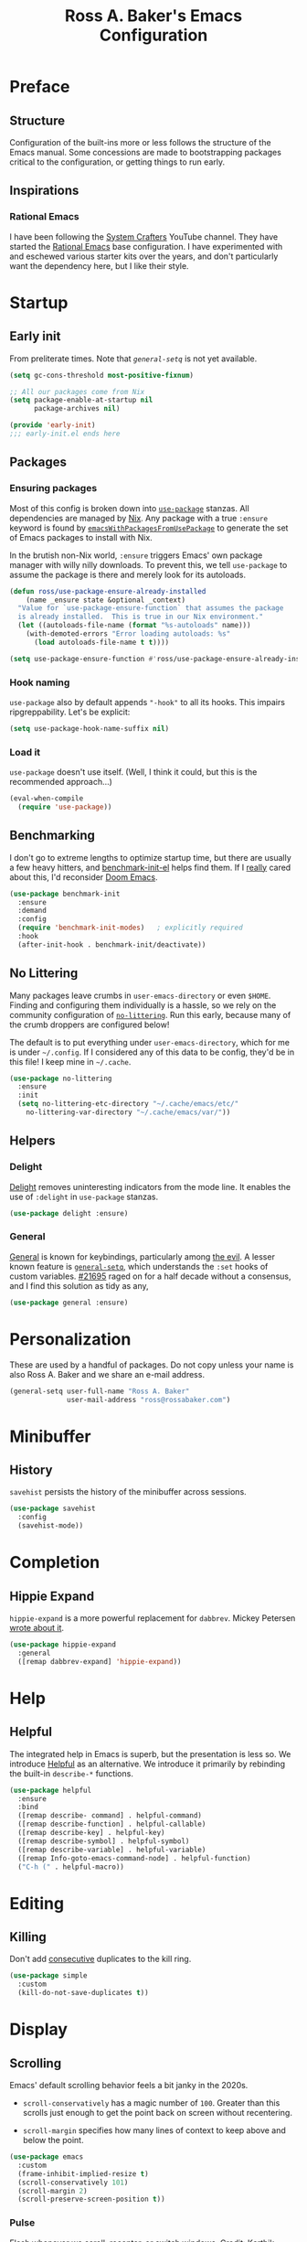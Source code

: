 #+TITLE: Ross A. Baker's Emacs Configuration
#+PROPERTY: header-args :tangle init.el
#+OPTIONS: html-toc:th

#+TOC: headlines 2

* Preface

** Structure

Configuration of the built-ins more or less follows the structure of
the Emacs manual.  Some concessions are made to bootstrapping packages
critical to the configuration, or getting things to run early.

** Inspirations

*** Rational Emacs

I have been following the [[https://www.youtube.com/c/systemcrafters][System Crafters]] YouTube channel.  They have
started the [[https://github.com/SystemCrafters/rational-emacs][Rational Emacs]] base configuration.  I have experimented
with and eschewed various starter kits over the years, and don't
particularly want the dependency here, but I like their style.

* Startup

** Early init

From preliterate times.  Note that [[*General][~general-setq~]] is not yet
available.

#+begin_src emacs-lisp :tangle early-init.el
(setq gc-cons-threshold most-positive-fixnum)

;; All our packages come from Nix
(setq package-enable-at-startup nil
      package-archives nil)

(provide 'early-init)
;;; early-init.el ends here
#+end_src

** Packages

*** Ensuring packages

Most of this config is broken down into [[https://github.com/jwiegley/use-package][~use-package~]] stanzas.  All
dependencies are managed by [[https://nixos.org/][Nix]].  Any package with a true ~:ensure~
keyword is found by [[https://github.com/nix-community/emacs-overlay#extra-library-functionality][~emacsWithPackagesFromUsePackage~]] to generate
the set of Emacs packages to install with Nix.

In the brutish non-Nix world, ~:ensure~ triggers Emacs' own package
manager with willy nilly downloads.  To prevent this, we tell
~use-package~ to assume the package is there and merely look for its
autoloads.

#+begin_src emacs-lisp
(defun ross/use-package-ensure-already-installed
    (name _ensure state &optional _context)
  "Value for `use-package-ensure-function` that assumes the package
  is already installed.  This is true in our Nix environment."
  (let ((autoloads-file-name (format "%s-autoloads" name)))
    (with-demoted-errors "Error loading autoloads: %s"
      (load autoloads-file-name t t))))

(setq use-package-ensure-function #'ross/use-package-ensure-already-installed)
#+end_src

*** Hook naming

~use-package~ also by default appends ~"-hook"~ to all its hooks.
This impairs ripgreppability.  Let's be explicit:

#+begin_src emacs-lisp
(setq use-package-hook-name-suffix nil)
#+end_src

*** Load it

~use-package~ doesn't use itself.  (Well, I think it could, but this
is the recommended approach...)

#+begin_src emacs-lisp
(eval-when-compile
  (require 'use-package))
#+end_src

** Benchmarking

I don't go to extreme lengths to optimize startup time, but there are
usually a few heavy hitters, and [[https://github.com/dholm/benchmark-init-el][benchmark-init-el]] helps find them.
If I _really_ cared about this, I'd reconsider [[https://github.com/hlissner/doom-emacs][Doom Emacs]].

#+begin_src emacs-lisp
(use-package benchmark-init
  :ensure
  :demand
  :config
  (require 'benchmark-init-modes)	; explicitly required
  :hook
  (after-init-hook . benchmark-init/deactivate))
#+end_src

** No Littering

Many packages leave crumbs in ~user-emacs-directory~ or even ~$HOME~.
Finding and configuring them individually is a hassle, so we rely on
the community configuration of [[https://github.com/emacscollective/no-littering][~no-littering~]].  Run this early,
because many of the crumb droppers are configured below!

The default is to put everything under ~user-emacs-directory~, which
for me is under ~~/.config~.  If I considered any of this data to be
config, they'd be in this file!  I keep mine in ~~/.cache~.

#+begin_src emacs-lisp
(use-package no-littering
  :ensure
  :init
  (setq no-littering-etc-directory "~/.cache/emacs/etc/"
	no-littering-var-directory "~/.cache/emacs/var/"))
#+end_src

** Helpers

*** Delight

[[https://savannah.nongnu.org/projects/delight][Delight]] removes uninteresting indicators from the mode line. It
enables the use of ~:delight~ in ~use-package~ stanzas.

#+begin_src emacs-lisp
(use-package delight :ensure)
#+end_src

*** General

[[https://github.com/noctuid/general.el][General]] is known for keybindings, particularly among [[https://github.com/emacs-evil/evil][the evil]].  A
lesser known feature is [[https://github.com/noctuid/general.el#settings][~general-setq~]], which understands the ~:set~
hooks of custom variables.  [[https://debbugs.gnu.org/cgi/bugreport.cgi?bug=21695][#21695]] raged on for a half decade without
a consensus, and I find this solution as tidy as any,

#+begin_src emacs-lisp
(use-package general :ensure)
#+end_src

* Personalization

These are used by a handful of packages.  Do not copy unless your name
is also Ross A. Baker and we share an e-mail address.

#+begin_src emacs-lisp
(general-setq user-full-name "Ross A. Baker"
              user-mail-address "ross@rossabaker.com")
#+end_src

* Minibuffer

** History

~savehist~ persists the history of the minibuffer across sessions.

#+begin_src emacs-lisp
(use-package savehist
  :config
  (savehist-mode))
#+end_src

* Completion

** Hippie Expand

~hippie-expand~ is a more powerful replacement for ~dabbrev~. Mickey
Petersen [[https://www.masteringemacs.org/article/text-expansion-hippie-expand][wrote about it]].

#+begin_src emacs-lisp
(use-package hippie-expand
  :general
  ([remap dabbrev-expand] 'hippie-expand))
#+end_src

* Help

** Helpful

The integrated help in Emacs is superb, but the presentation is less
so. We introduce [[https://github.com/Wilfred/helpful][Helpful]] as an alternative. We introduce it primarily
by rebinding the built-in ~describe-*~ functions.

#+begin_src emacs-lisp
(use-package helpful
  :ensure
  :bind
  ([remap describe- command] . helpful-command)
  ([remap describe-function] . helpful-callable)
  ([remap describe-key] . helpful-key)
  ([remap describe-symbol] . helpful-symbol)
  ([remap describe-variable] . helpful-variable)
  ([remap Info-goto-emacs-command-node] . helpful-function)
  ("C-h (" . helpful-macro))
#+end_src

* Editing

** Killing

Don't add _consecutive_ duplicates to the kill ring.

#+begin_src emacs-lisp
(use-package simple
  :custom
  (kill-do-not-save-duplicates t))
#+end_src

* Display

** Scrolling

Emacs' default scrolling behavior feels a bit janky in the 2020s.

- ~scroll-conservatively~ has a magic number of ~100~. Greater than
  this scrolls just enough to get the point back on screen without
  recentering.

- ~scroll-margin~ specifies how many lines of context to keep above
  and below the point.

#+begin_src emacs-lisp
(use-package emacs
  :custom
  (frame-inhibit-implied-resize t)
  (scroll-conservatively 101)
  (scroll-margin 2)
  (scroll-preserve-screen-position t))
#+end_src

*** Pulse

Flash whenever we scroll, recenter, or switch windows.
Credit: [[https://karthinks.com/software/batteries-included-with-emacs/][Karthik Chikmagalur]].

#+begin_src emacs-lisp
(use-package pulse
  :config
  (defun ross/pulse-line (&rest _)
    "Pulse the current line."
    (pulse-momentary-highlight-one-line (point)))
  (dolist (command '(scroll-up-command scroll-down-command
                                       recenter-top-bottom other-window))
    (advice-add command :after #'ross/pulse-line)))
#+end_src

** Line numbers

~display-line-numbers~ is a more performant replacement for the
venerable old ~linum~.  We turn it on for program and configuration
modes.

#+begin_src emacs-lisp
(use-package display-line-numbers
  :custom
  (display-line-numbers-widen t)
  :hook
  ((prog-mode-hook conf-mode-hook) . display-line-numbers-mode))
#+end_src

* Files

** Autorevert

Automatically revert all buffers with no unsaved changes.
~global-auto-revert-non-file-buffers~ includes buffers like Dired.

#+begin_src emacs-lisp
(use-package autorevert
  :delight auto-revert-mode
  :custom
  (global-auto-revert-non-file-buffers t)
  :config
  (global-auto-revert-mode))
#+end_src

** Recent files

Enable tracking of recently owned files. Sadly, this doesn't integrate
with the operating system.  Happily, we don't leave Emacs very often.

#+begin_src emacs-lisp
(use-package recentf
  :config
  (recentf-mode))
#+end_src

** Executable

If a file starts with a [[https://en.wikipedia.org/wiki/Shebang_(Unix)][shebang]], and is not already executable, make
it so on save.

#+begin_src emacs-lisp
(use-package executable
  :hook
  (after-save-hook . executable-make-buffer-file-executable-if-script-p))
#+end_src

** Notifications

On MacOS, I periodically run into "too many open files". This [[https://www.blogbyben.com/2022/05/gotcha-emacs-on-mac-os-too-many-files.html][solution]]
from Ben Simon worked for me:

#+begin_src emacs-lisp
(defun ross/file-notify-rm-all-watches ()
  "Remove all existing file notification watches from Emacs."
  (interactive)
  (maphash
   (lambda (key _value)
     (file-notify-rm-watch key))
   file-notify-descriptors))
#+end_src

The function exists [[https://github.com/emacs-mirror/emacs/blob/master/lisp/filenotify.el#L483-L489][upstream]], so we should be able to remove it
someday.

* Indentation

Tabs are the Devil's whitespace.

#+begin_src emacs-lisp
(customize-set-variable 'indent-tabs-mode nil)
#+end_src

* Text

** Helpers

A handy function by [[http://mbork.pl/2022-05-23_Copying_code_snippets][Marcin Borkowski]] to copy code unindented. This
deserves a keybinding.

#+begin_src emacs-lisp
(defun ross/copy-region-deindented (begin end)
  "Copy region, untabifying and removing indentation."
  (interactive "r")
  (let ((orig-tab-width tab-width)
	(region (buffer-substring-no-properties begin end)))
    (with-temp-buffer
      (setq tab-width orig-tab-width)
      (insert region)
      (untabify (point-min) (point-max))
      (org-do-remove-indentation)
      (kill-new (buffer-string)))))
#+end_src

** Translate

The [[https://github.com/atykhonov/google-translate][google-translate package]] is a frontend to [[https://translate.google.com/][Google Translate]]. It
doesn't work very well out of the box.

- We need to tell it about ~popup~, despite [[https://github.com/atykhonov/google-translate/commit/264143362a63ff820b9753c107e07327804ae6a4][this fix]].
- We get an error related to "tkk" without [[https://github.com/atykhonov/google-translate/issues/52#issuecomment-727920888][this folderol]].

#+begin_src emacs-lisp
(use-package google-translate
  :ensure
  :init
  (use-package popup :ensure t)
  :custom
  (google-translate-backend-method 'curl)
  :config
  (defun google-translate--search-tkk () "Search TKK." (list 430675 2721866130))
  (require 'google-translate-default-ui))
#+end_src

* Building

** Compilation

[[https://codeberg.org/ideasman42/emacs-fancy-compilation][fancy-compilation]] colorizes the compilation buffer, shows progress
lines, and improves some scrolling behavior out of the box.

#+begin_src emacs-lisp
(use-package fancy-compilation
  :ensure
  :custom
  (fancy-compilation-override-colors nil)
  (fancy-compilation-term "xterm-256color")
  :config
  (fancy-compilation-mode))
#+end_src

* Customization

** Theme

I use the [[https://protesilaos.com/emacs/modus-themes#][modus-themes]]. They're built into Emacs starting with 28.1,
but we ~:ensure~ them to get the latest from MELPA.

#+begin_src emacs-lisp
(use-package modus-themes
  :ensure
  :demand t
  :init
  :custom
  (modus-themes-mode-line '(borderless (padding . 3) accented))
  :config
  (modus-themes-load-themes)
  (modus-themes-load-operandi)
  :bind
  ("C-c T t" . modus-themes-toggle))
#+end_src

* Lossage

** Long lines

Turn off some bells and whistles when lines are so long they slow down
Emacs.

#+begin_src emacs-lisp
(use-package so-long
  :config
  (global-so-long-mode))
#+end_src

* Environment

** Paths

[[https://github.com/purcell/exec-path-from-shell][exec-path-from-shell]] ensures that our paths are always loaded from our
shell, even when Emacs is launched from a GUI.  This is particularly a
problem on MacOS.

#+begin_src emacs-lisp
(use-package exec-path-from-shell
  :ensure
  :if (memq window-system '(mac ns x))
  :config
  (exec-path-from-shell-initialize))
#+end_src

* Languages

** Emacs Lisp

*** File variables

I use local variables in this config to keep the code from indenting
two spaces and help preserve the git history from pre-Org days.
Without this, we get prompted the first time we read this file:

#+begin_src emacs-lisp
(dolist (pair '((org-src-preserve-indentation . t) (org-src-tab-acts-natively . t)))
  (add-to-list 'safe-local-variable-values pair))
#+end_src

** Org mode

** Scala support

[[https://github.com/zwild/ob-ammonite][ob-ammonite]] is archived, but it's the only thing I've found to
evalulate Scala blocks in org mode.

Because this is a custom package, we have to be explicit about its
pdependencies to get our Nix machinery to pick it up.  This would be
better handled in Nix.

#+begin_src emacs-lisp
(use-package ob-ammonite
  :ensure
  :init
  (use-package ammonite-term-repl :ensure)
  (use-package xterm-color :ensure))
#+end_src

Problem: evaluating an ~amm~ source block hangs the first time and
needs to be ~C-g~'ed. After that, it works.

** Jenkins

[[Jenkins][Jenkins]] is a CI/CD server.  The configuration is a dialect of Groovy.  The
[[https://github.com/john2x/jenkinsfile-mode][jenkinsfile-mode]] gives us enhanced highlighting and completions.

#+begin_src emacs-lisp
(use-package jenkinsfile-mode :ensure)
#+end_src

** R

[[https://ess.r-project.org/][Emacs Speaks Statistics]] supports multiple languages, but I'm in it for [[https://www.r-project.org/][R]].

#+begin_src emacs-lisp
(use-package ess :ensure)
#+end_src

** Stan

[[https://github.com/stan-dev/stan-mode][stan-mode]] supports [[https://mc-stan.org/][Stan]], which I use for various Bayesian inference
problems.

Temporarily disabled due to a hash mismatch.

#+begin_src emacs-lisp
;; (use-package stan-mode :ensure)
#+end_src

** Terraform

[[https://github.com/emacsorphanage/terraform-mode][terraform-mode]] is a major mode for [[http://www.terraform.io/][Terraform]].

#+begin_src emacs-lisp
(use-package terraform-mode :ensure)
#+end_src

* Tools

** REST client

[[https://github.com/pashky/restclient.el/][restclient.el]] provides a convenient HTTP worksheet.

#+begin_src emacs-lisp
(use-package restclient :ensure)
#+end_src

*** jq

It also integrates with [[https://stedolan.github.io/jq/][jq]].

#+begin_src emacs-lisp
(use-package restclient-jq
  :ensure t
  :after restclient)
#+end_src

* Unorganized territory

This is the vestige of my old init.el.  It is gradually being made literate.

#+begin_src emacs-lisp :tangle init.el
;;; Core

(use-package emacs
  :no-require
  :custom
  (create-lockfiles nil)
  (echo-keystrokes 0.01)
  (load-prefer-newer t)
  :config
  (defun ross/show-trailing-whitespace ()
    (general-setq show-trailing-whitespace t))
  (defun ross/scratch ()
    "Pop to the scratch buffer, receating it if necessary."
    (interactive)
    (pop-to-buffer (get-buffer-create "*scratch*")))
  :hook
  ((prog-mode-hook text-mode-hook conf-mode-hook) . ross/show-trailing-whitespace)
  :bind
  ("C-c b x" . ross/scratch))

(use-package advice
  :custom
  (ad-redefinition-action 'accept))

(use-package auth-source
  :custom
  ;; .gpg suffix encrypts it.  The default uses plaintext ~/.authinfo.  Yuck!
  (auth-sources (list (expand-file-name "authinfo.gpg" no-littering-etc-directory))))

(use-package comint
  :custom
  (comint-prompt-read-only t))

(use-package compile
  :custom
  (compilation-always-kill t))

(use-package cus-edit
  :custom
  (custom-file null-device))

(use-package delsel
  :config
  (delete-selection-mode))

(use-package editorconfig
  :ensure
  :delight
  :custom
  (editorconfig-trim-whitespaces-mode 'ws-butler-mode)
  :config
  (require 'editorconfig-core)		;unclear why this isn't happening for free
  (editorconfig-mode))

(use-package envrc
  :delight
  :ensure
  :config
  (envrc-global-mode))

(use-package fill-sentences-correctly
  ;; I'm a double spacer.  It works better with abbreviations.  It
  ;; looks better in monospace.  It collapses by default in most
  ;; proportional contexts.  And the rest of the world just doesn't
  ;; get it.  Ergo...
  :ensure
  :delight
  :config
  (fill-sentences-correctly-mode))

(use-package ffap
  :init
  (general-setq ffap-machine-p-known 'reject)	;default slows load and sounds terrifying
  )

(use-package files
  :custom
  (confirm-kill-emacs 'yes-or-no-p))

(use-package gcmh
  :ensure
  :delight
  :hook
  (after-init-hook . gcmh-mode))

(use-package hydra
  :ensure)

(use-package menu-bar
  :bind
  ("C-x k" . kill-this-buffer))

(use-package minibuf-eldef
  :config
  (minibuffer-electric-default-mode))

(use-package mouse
  :custom
  (mouse-yank-at-point t))

(use-package simple
  :requires cl-lib
  :custom
  (save-interprogram-paste-before-kill t)
  :config
  (defun ross/ad-keyboard-escape-quit (fun &rest args)
    (cl-letf (((symbol-function 'one-window-p) (lambda (&rest _) t)))
      (apply fun args)))
  (advice-add 'keyboard-escape-quit :around #'ross/ad-keyboard-escape-quit)
  :bind
  ("<escape>" . keyboard-escape-quit))

(use-package string-inflection
  ;; This deserves some keybindings
  :ensure)

(use-package subword
  :delight)

(use-package unmodified-buffer
  :ensure
  :config
  (unmodified-buffer-mode))

(use-package wgrep
  :ensure)

(use-package whole-line-or-region
  :ensure
  :delight whole-line-or-region-local-mode
  :config
  (whole-line-or-region-global-mode))

(use-package ws-butler
  :ensure
  :delight
  :hook
  ((prog-mode-hook text-mode-hook conf-mode-hook) . ws-butler-mode))

;;; UI

(use-package emacs
  :no-require
  :custom
  (cursor-type 'bar)
  (frame-resize-pixelwise t)
  (use-dialog-box nil)
  (visible-bell nil)
  (window-combination-resize t)
  :custom-face
  (default ((t :height 140))))

(use-package ansi-color
  :custom
  (ansi-color-for-comint-mode t))

(use-package default-text-scale
  :ensure
  :config
  (default-text-scale-mode))

(use-package faces
  :custom
  (ring-bell-function 'ross/flash-mode-line)
  :config
  (defun ross/flash-mode-line ()
    (let ((old-fg (face-foreground 'mode-line)))
      (set-face-foreground 'mode-line "red")
      (run-with-idle-timer 0.1 nil
			   (lambda (fg) (set-face-foreground 'mode-line fg))
			   old-fg))))

(use-package frame
  :config
  (blink-cursor-mode -1)
  :bind
  ("C-z" . nil)				; Previously suspend-frame
  )

(use-package hl-line
  :config
  (defvar ross/hl-line-restore nil)
  (defun ross/hl-line-activate-mark-h ()
    (when hl-line-mode
      (general-setq ross/hl-line-restore t)
                    hl-line-mode nil))
  (defun ross/hl-line-deactivate-mark-h ()
    (when ross/hl-line-restore
      (general-setq hl-line-mode t)))
  :hook
  (activate-mark-hook . ross/hl-line-activate-mark-h)
  (deactivate-mark-hook . ross/hl-line-deactivate-mark-h)
  ;; We don't use global-hl-line-mode, because it doesn't control hl-line-mode!
  ((prog-mode-hook text-mode-hook conf-mode-hook) . hl-line-mode))

(use-package hl-todo
  :ensure
  :hook
  ((prog-mode-hook conf-mode-hook) . hl-todo-mode))

(use-package minibuf
  :no-require
  :custom
  (minibuffer-prompt-properties '(read-only t cursor-intangible t face minibuffer-prompt))
  :hook
  (minibuffer-setup-hook . cursor-intangible-mode))

(use-package paren
  :custom
  (show-paren-delay 0)
  (show-paren-when-point-inside-paren t)
  (show-paren-when-point-in-periphery t))

(use-package projectile
  :ensure
  :custom
  (projectile-project-search-path '("~/src"))
  :config
  (projectile-mode)
  :bind
  (:map projectile-mode-map
	("C-c p" . projectile-command-map))
  (:map projectile-command-map
	("s" . projectile-ripgrep))
  :hook
  (after-init-hook . projectile-discover-projects-in-search-path))

(use-package scroll-bar
  :config
  (scroll-bar-mode -1))

(use-package simple
  :no-require
  :config
  (column-number-mode)
  (size-indication-mode))

(use-package startup
  :no-require
  :custom
  (initial-scratch-message nil)
  (inhibit-startup-echo-area-message t)
  (inhibit-startup-screen t))

(use-package tool-bar
  :config
  (tool-bar-mode -1))

(use-package tooltip
  :config
  (tooltip-mode -1))

;;; Completion

(use-package consult
  :ensure
  :custom
  (consult-narrow-key (kbd "C-+"))
  (consult-project-root-function #'projectile-project-root)
  (xref-show-xrefs-function #'consult-xref)
  (xref-show-definitions-function #'consult-xref)
  :config
  (advice-add #'completing-read-multiple :override #'consult-completing-read-multiple)
  :bind
  ([remap switch-to-buffer] . consult-buffer)
  ([remap switch-to-buffer-other-window] . consult-buffer-other-window)
  ([remap switch-to-buffer-other-frame] . consult-buffer-other-frame)
  ([remap yank-pop] . consult-yank-pop)
  ([remap goto-line] . consult-goto-line)
  ([remap repeat-complex-command] . consult-history)
  ([remap apropros] . consult-apropos)
  ([remap man] . consult-man)
  ([remap isearch-edit-string] . consult-isearch-history)
  ([remap projectile-ripgrep] . consult-ripgrep))

(use-package embark
  :ensure
  :custom
  (prefix-help-command #'embark-prefix-help-command)
  :bind
  ("C-." . embark-act)
  ("M-." . embark-dwim)
  ([remap describe-bindings] . embark-bindings))

(use-package embark-consult
  :ensure
  :after (embark consult)
  :demand t)

(use-package marginalia
  :ensure
  :config
  (marginalia-mode))

(use-package orderless
  :ensure
  :custom
  (completion-styles '(orderless)))

(use-package vertico
  :ensure
  :config
  (vertico-mode)
  (use-package vertico-directory
    :disabled
    :bind (:map vertico-map
		("RET" . vertico-directory-enter)
		;; I don't like vertico-directory-delete-char
		("M-DEL" . vertico-directory-delete-word))
    ;; I don't know what this does, but it's recommended
    :hook
    (rfn-eshadow-update-overlay-hook . vertico-directory-tidy))
  (use-package vertico-indexed
    :disabled
    :config
    (vertico-indexed-mode)))

(use-package which-key
  :ensure
  :delight
  :custom
  (which-key-show-early-on-C-h t)
  (which-key-idle-delay 1.0)
  (which-key-idle-secondary-delay 0.05)
  (which-key-sort-order 'which-key-key-order-alpha)
  :config
  (which-key-mode))

;;; Tools

(use-package ox-reveal
  :ensure)

(use-package htmlize
  :ensure)

(use-package flycheck
  :ensure
  :custom
  (flycheck-emacs-lisp-initialize-packages nil)
  :config
  (global-flycheck-mode))

(use-package lsp-mode
  :ensure
  :init
  (general-setq lsp-keymap-prefix "C-c l")
  :custom
  (lsp-enable-dap-auto-configure nil)
  (lsp-headerline-breadcrumb-enable nil)
  :hook
  (lsp-mode-hook . lsp-enable-which-key-integration)
  :commands (lsp lsp-deferred))

(use-package lsp-treemacs
  :ensure
  :commands lsp-treemacs-errors-list)

(use-package lsp-ui
  :ensure
  :commands lsp-ui-mode)

(use-package magit
  :ensure)

(use-package smerge-mode
  :config
  (defhydra ross/hydra-smerge
    ;; Credit: https://github.com/kaushalmodi/.emacs.d
    (:color pink
     :hint nil
     :pre (smerge-mode 1)
     ;; Disable `smerge-mode' when quitting hydra if no merge
     ;; conflicts remain.
     :post (smerge-auto-leave))
    "
^Move^       ^Keep^               ^Diff^                 ^Other^
^^-----------^^-------------------^^---------------------^^-------
_n_ext       _b_ase               _<_: upper/base        _C_ombine
_p_rev       _u_pper              _=_: upper/lower       _r_esolve
^^           _l_ower              _>_: base/lower        _k_ill current
^^           _a_ll                _R_efine
^^           _RET_: current       _E_diff
"
    ("n" smerge-next)
    ("p" smerge-prev)
    ("b" smerge-keep-base)
    ("u" smerge-keep-upper)
    ("l" smerge-keep-lower)
    ("a" smerge-keep-all)
    ("RET" smerge-keep-current)
    ("\C-m" smerge-keep-current)
    ("<" smerge-diff-base-upper)
    ("=" smerge-diff-upper-lower)
    (">" smerge-diff-base-lower)
    ("R" smerge-refine)
    ("E" smerge-ediff)
    ("C" smerge-combine-with-next)
    ("r" smerge-resolve)
    ("k" smerge-kill-current)
    ("q" nil "cancel" :color blue))
  :bind
  ("C-c g m" . ross/hydra-smerge/body))

(use-package simple-httpd
  :ensure)

(use-package esxml
  :ensure)

;;; Languages

;;;; Emacs Lisp

(use-package eldoc
  :delight)

;;;; Git

(use-package git-modes
  :ensure)

;;;; Groovy

(use-package groovy-mode
  :ensure
  :hook
  (groovy-mode-hook . subword-mode))

;;;; JSON

(use-package json-mode
  :ensure
  :mode
  ("/flake\\.lock\\'" . json-mode))

;;;; Markdown

(use-package markdown-mode
  :ensure
  :config
  ;; This function is dedicated to Rob Norris.
  (defun ross/migrate-tut ()
    "Migrate the *.md files in `default-directory` from tut to mdoc."
    (interactive)
    (let ((files (directory-files default-directory nil "\\.md$"))
	  (mstart (make-hash-table :test 'eq)))
      (fileloop-initialize
       files
       (lambda ()
	 (save-excursion
	   (when (re-search-forward "```tut" nil t)
             (puthash (current-buffer) (match-beginning 0) mstart))))
       (lambda ()
	 (save-excursion
	   (goto-char (gethash (current-buffer) mstart (point-min)))
	   (while (re-search-forward "```tut\\(?::book\\)?" nil t)
	     (replace-match "```scala mdoc" nil nil))
	   t)))
      (fileloop-continue))))

;;;; Nix

(use-package nix-mode
  :ensure
  :hook
  (nix-mode-hook . subword-mode))

;;;; Scala

(use-package hocon-mode
  :ensure
  :config
  (flycheck-define-checker ross/hocon-pyhocon
    "A HOCON checker using the pyhocon tool."
    :command ("pyhocon" "-i" source "-o" null-device)
    :error-patterns
    ((error line-start
            "pyparsing.ParseSyntaxException: "
            (message (one-or-more anychar))
            "(line:" line ", col:" column ")"
            line-end))
    :modes (hocon-mode))
  (add-to-list 'flycheck-checkers 'ross/hocon-pyhocon)
  :mode
  ("/application\\.conf\\'" . hocon-mode)
  ("/reference\\.conf\\'" . hocon-mode)
  ("/\\.scala-steward\\.conf\\'" . hocon-mode)
  ("/\\.scalafmt\\.conf\\'" . hocon-mode))

(use-package lsp-metals
  :ensure t
  :custom
  ;; Metals claims to support range formatting by default but it supports range
  ;; formatting of multiline strings only. You might want to disable it so that
  ;; emacs can use indentation provided by scala-mode.
  (lsp-metals-server-args '("-J-Dmetals.allow-multiline-string-formatting=off")))

(use-package sbt-mode
  :ensure
  :hook
  (sbt-mode-hook . subword-mode))

(use-package scala-mode
  :ensure
  :hook
  (scala-mode-hook . subword-mode)
  (scala-mode-hook . lsp-deferred))

;;;; YAML

(use-package yaml-mode
  :ensure)
#+end_src

* Nix

** Base module

#+begin_src nix :tangle default.nix
{ inputs, pkgs, config, ... }:

let
  emacs = pkgs.emacsNativeComp;

  withPatches = pkg: patches:
    pkg.overrideAttrs (attrs: { inherit patches; });

  compile = name: inputs: src: pkgs.stdenv.mkDerivation rec {
    inherit name src;
    buildInputs = [ emacs ] ++ inputs;
    buildPhase = ''
      rm -f ${name}-pkg.el # We don't load 'package
      autoloads=${name}-autoloads.el
      [ -f $autoloads] || ${emacs}/bin/emacs --batch -Q -L . --eval "(make-directory-autoloads \".\" \"$autoloads\")"
      ARGS=$(find ${pkgs.lib.concatStrings (builtins.map (arg: arg + "/share/emacs/site-lisp ") buildInputs)} -type d -exec echo -L {} \;)
      ${emacs}/bin/emacs --batch -Q -L . $ARGS -f batch-byte-compile *.el
    '';
    installPhase = ''
      mkdir -p $out/share/emacs/site-lisp
      install *.el* $out/share/emacs/site-lisp
    '';
  };

  # https://discourse.nixos.org/t/emacs-exwm-home-manager-and-loading-new-emacs-modules/10097/3
  load-path = pkgs.writeText "load-path.el" ''
    (let ((default-directory (file-name-as-directory
                              "${config.programs.emacs.finalPackage.deps}/share/emacs/site-lisp/"))
          (normal-top-level-add-subdirs-inode-list nil))
    (normal-top-level-add-subdirs-to-load-path))
  '';
in
{
  home.packages = [
    pkgs.fd
    pkgs.mdl
    pkgs.metals
    pkgs.python3Packages.pyhocon
    pkgs.ripgrep
  ];

  programs.emacs = {
    enable = true;
    package = pkgs.emacsWithPackagesFromUsePackage {
      config = ./init.el;
      package = emacs;
      override = epkgs: epkgs // rec {
        ammonite-term-repl = compile "ammonite-term-repl" [ scala-mode epkgs.s ] inputs.ammonite-term-repl;
        fill-sentences-correctly = compile "fill-sentences-correctly" [] inputs.fill-sentences-correctly;
        hocon-mode = compile "hocon-mode" [] inputs.hocon-mode;
        ob-ammonite = compile "ob-ammonite" [ ammonite-term-repl scala-mode epkgs.s epkgs.xterm-color ] inputs.ob-ammonite;
        scala-mode = compile "scala-mode" [] inputs.scala-mode;
        unmodified-buffer = compile "unmodified-buffer" [] inputs.unmodified-buffer;
      };
    };
    extraPackages = epkgs: [
      epkgs.use-package
    ];
  };

  xdg.configFile = {
    "emacs/init.el".source = ./init.el;
    "emacs/early-init.el".source = ./early-init.el;
    "emacs/load-path.el".source = load-path;
  };
}
#+end_src

* Local Variables :noexport:
Local Variables:
org-edit-src-content-indentation: 0
org-src-tab-acts-natively: t
org-src-preserve-indentation: t
End:
